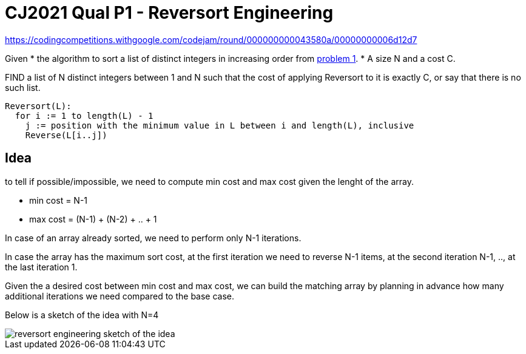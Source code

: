 = CJ2021 Qual P1 - Reversort Engineering

https://codingcompetitions.withgoogle.com/codejam/round/000000000043580a/00000000006d12d7

Given 
* the algorithm to sort a list of distinct integers in increasing order from link:../p1[problem 1].
* A size N and a cost C. 

FIND a list of N distinct integers between 1 and N such that the cost of applying Reversort to it is exactly C, or say that there is no such list.

----
Reversort(L):
  for i := 1 to length(L) - 1
    j := position with the minimum value in L between i and length(L), inclusive
    Reverse(L[i..j])
----


== Idea

to tell if possible/impossible, we need to compute min cost and max cost given the lenght of the array. 

* min cost = N-1
* max cost = (N-1) + (N-2) + .. + 1

In case of an array already sorted, we need to perform only N-1 iterations. 

In case the array has the maximum sort cost, at the first iteration we need to reverse N-1 items, at the second iteration N-1, .., at the last iteration 1.

Given the a desired cost between min cost and max cost, we can build the matching array by planning in advance how many additional iterations we need compared to the base case. 

Below is a sketch of the idea with N=4

image::reversort-engineering-sketch.png[reversort engineering sketch of the idea]